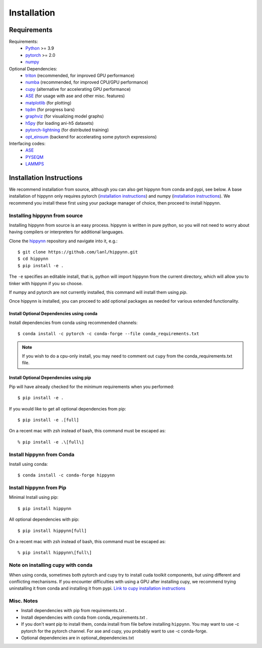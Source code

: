 Installation
============


Requirements
^^^^^^^^^^^^

Requirements:
    * Python_ >= 3.9
    * pytorch_ >= 2.0
    * numpy_

Optional Dependencies:
    * triton_ (recommended, for improved GPU performance)
    * numba_ (recommended, for improved CPU/GPU performance)
    * cupy_ (alternative for accelerating GPU performance)
    * ASE_ (for usage with ase and other misc. features)
    * matplotlib_ (for plotting)
    * tqdm_ (for progress bars)
    * graphviz_ (for visualizing model graphs)
    * h5py_ (for loading ani-h5 datasets)
    * pytorch-lightning_ (for distributed training)
    * opt_einsum_ (backend for accelerating some pytorch expressions)

Interfacing codes:
    * ASE_
    * PYSEQM_
    * LAMMPS_

.. _triton: https://triton-lang.org/
.. _numpy: https://numpy.org/
.. _Python: http://www.python.org
.. _pytorch: http://www.pytorch.org
.. _numba: https://numba.pydata.org/
.. _cupy: https://cupy.dev/
.. _tqdm: https://tqdm.github.io/
.. _matplotlib: https://matplotlib.org
.. _graphviz: https://github.com/xflr6/graphviz
.. _h5py:  https://www.h5py.org/
.. _ASE: https://wiki.fysik.dtu.dk/ase/
.. _LAMMPS: https://www.lammps.org/
.. _PYSEQM: https://github.com/lanl/PYSEQM
.. _pytorch-lightning: https://github.com/Lightning-AI/pytorch-lightning
.. _hippynn: https://github.com/lanl/hippynn/
.. _opt_einsum: https://github.com/dgasmith/opt_einsum

Installation Instructions
^^^^^^^^^^^^^^^^^^^^^^^^^

We recommend installation from source, although you can also get hippynn
from conda and pypi, see below. A base installation of hippynn only requires
pytorch (`installation instructions <pytorch_install_>`_) and
numpy (`installation instructions <numpy_install_>`_).
We recommend you install these first using your package manager of choice,
then proceed to install hippynn.


Installing hippynn from source
------------------------------

Installing hippynn from source is an easy process.
hippynn is written in pure python, so you will not need to worry about
having compilers or interpreters for additional languages.

.. _pytorch_install: https://pytorch.org/get-started/locally/
.. _numpy_install: https://numpy.org/install/

Clone the hippynn_ repository and navigate into it, e.g.::

    $ git clone https://github.com/lanl/hippynn.git
    $ cd hippynn
    $ pip install -e .

The ``-e`` specifies an editable install, that is, python will import hippynn from
the current directory, which will allow you to tinker with hippynn if you so choose.

If numpy and pytorch are not currently installed, this command will install them using `pip`.

Once hippynn is installed, you can proceed to add optional packages as needed for
various extended functionality.

Install Optional Dependencies using conda
******************************************
Install dependencies from conda using recommended channels::

    $ conda install -c pytorch -c conda-forge --file conda_requirements.txt

.. note::
  If you wish to do a cpu-only install, you may need to comment
  out ``cupy`` from the conda_requirements.txt file.

Install Optional Dependencies using pip
******************************************

Pip will have already checked for the minimum requirements when you performed::

    $ pip install -e .


If you would like to get all optional dependencies from pip::

    $ pip install -e .[full]

On a recent mac with zsh instead of bash, this command must be escaped as::

    % pip install -e .\[full\]

Install hippynn from Conda
--------------------------
Install using conda::

    $ conda install -c conda-forge hippynn

Install hippynn from Pip
------------------------
Minimal Install using pip::

    $ pip install hippynn

All optional dependencies with pip::

    $ pip install hippynn[full]

On a recent mac with zsh instead of bash, this command must be escaped as::

    % pip install hippynn\[full\]


Note on installing cupy with conda
-----------------------------------

When using conda, sometimes both pytorch and cupy try to install cuda toolkit components,
but using different and conflicting mechanisms. If you encounter difficulties with using
a GPU after installing cupy, we recommend trying uninstalling it from conda and installing
it from pypi. `Link to cupy installation instructions <cupy_install>`_

.. _cupy_install: https://docs.cupy.dev/en/stable/install.html#installing-cupy-from-pypi

Misc. Notes
-----------

- Install dependencies with pip from requirements.txt .
- Install dependencies with conda from conda_requirements.txt .
- If you don't want pip to install them, conda install from file before installing ``hippynn``.
  You may want to use -c pytorch for the pytorch channel.
  For ase and cupy, you probably want to use -c conda-forge.
- Optional dependencies are in optional_dependencies.txt


